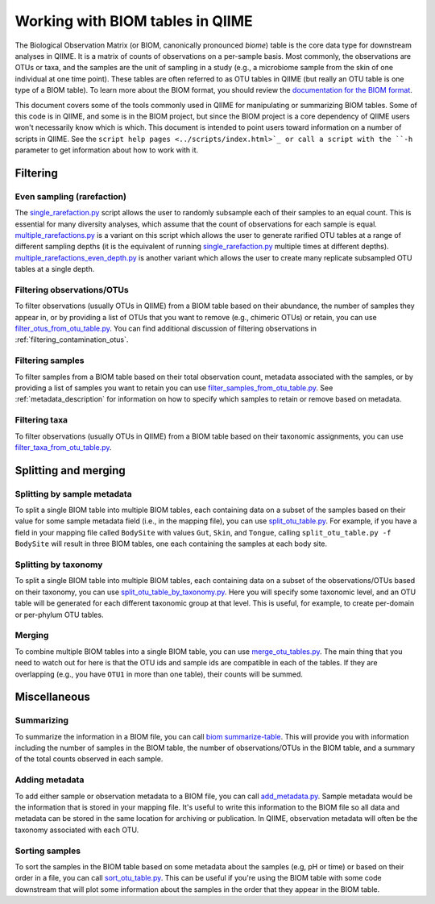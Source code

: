 .. _working_with_biom_tables:

=================================
Working with BIOM tables in QIIME
=================================

The Biological Observation Matrix (or BIOM, canonically pronounced *biome*) table is the core data type for downstream analyses in QIIME. It is a matrix of counts of observations on a per-sample basis. Most commonly, the observations are OTUs or taxa, and the samples are the unit of sampling in a study (e.g., a microbiome sample from the skin of one individual at one time point). These tables are often referred to as OTU tables in QIIME (but really an OTU table is one type of a BIOM table). To learn more about the BIOM format, you should review the `documentation for the BIOM format <http://biom-format.org/>`_. 

This document covers some of the tools commonly used in QIIME for manipulating or summarizing BIOM tables. Some of this code is in QIIME, and some is in the BIOM project, but since the BIOM project is a core dependency of QIIME users won't necessarily know which is which. This document is intended to point users toward information on a number of scripts in QIIME. See the ``script help pages <../scripts/index.html>`_ or call a script with the ``-h`` parameter to get information about how to work with it.

Filtering
=========

Even sampling (rarefaction)
---------------------------

The `single_rarefaction.py <../scripts/single_rarefaction.html>`_ script allows the user to randomly subsample each of their samples to an equal count. This is essential for many diversity analyses, which assume that the count of observations for each sample is equal. `multiple_rarefactions.py <../scripts/multiple_rarefactions.html>`_ is a variant on this script which allows the user to generate rarified OTU tables at a range of different sampling depths (it is the equivalent of running `single_rarefaction.py <../scripts/single_rarefaction.html>`_ multiple times at different depths). `multiple_rarefactions_even_depth.py <../scripts/multiple_rarefactions_even_depth.html>`_ is another variant which allows the user to create many replicate subsampled OTU tables at a single depth.

Filtering observations/OTUs
-----------------------------

To filter observations (usually OTUs in QIIME) from a BIOM table based on their abundance, the number of samples they appear in, or by providing a list of OTUs that you want to remove (e.g., chimeric OTUs) or retain, you can use `filter_otus_from_otu_table.py <../scripts/filter_otus_from_otu_table.html>`_. You can find additional discussion of filtering observations in :ref:`filtering_contamination_otus`.

Filtering samples
-----------------

To filter samples from a BIOM table based on their total observation count, metadata associated with the samples, or by providing a list of samples you want to retain you can use `filter_samples_from_otu_table.py <../scripts/filter_samples_from_otu_table.html>`_. See :ref:`metadata_description` for information on how to specify which samples to retain or remove based on metadata.

Filtering taxa
--------------

To filter observations (usually OTUs in QIIME) from a BIOM table based on their taxonomic assignments, you can use `filter_taxa_from_otu_table.py <../scripts/filter_taxa_from_otu_table.html>`_. 

Splitting and merging
=====================

Splitting by sample metadata
----------------------------

To split a single BIOM table into multiple BIOM tables, each containing data on a subset of the samples based on their value for some sample metadata field (i.e., in the mapping file), you can use `split_otu_table.py <../scripts/split_otu_table.html>`_. For example, if you have a field in your mapping file called ``BodySite`` with values ``Gut``, ``Skin``, and ``Tongue``, calling ``split_otu_table.py -f BodySite`` will result in three BIOM tables, one each containing the samples at each body site. 

Splitting by taxonomy
---------------------

To split a single BIOM table into multiple BIOM tables, each containing data on a subset of the observations/OTUs based on their taxonomy, you can use `split_otu_table_by_taxonomy.py <../scripts/split_otu_table_by_taxonomy.html>`_. Here you will specify some taxonomic level, and an OTU table will be generated for each different taxonomic group at that level. This is useful, for example, to create per-domain or per-phylum OTU tables.

Merging
-------

To combine multiple BIOM tables into a single BIOM table, you can use `merge_otu_tables.py <../scripts/merge_otu_tables.html>`_. The main thing that you need to watch out for here is that the OTU ids and sample ids are compatible in each of the tables. If they are overlapping (e.g., you have ``OTU1`` in more than one table), their counts will be summed.

Miscellaneous 
=============

Summarizing
-----------

To summarize the information in a BIOM file, you can call `biom summarize-table <http://biom-format.org/documentation/summarizing_biom_tables.html>`_. This will provide you with information including the number of samples in the BIOM table, the number of observations/OTUs in the BIOM table, and a summary of the total counts observed in each sample.

Adding metadata
---------------

To add either sample or observation metadata to a BIOM file, you can call `add_metadata.py <http://biom-format.org/documentation/adding_metadata.html>`_. Sample metadata would be the information that is stored in your mapping file. It's useful to write this information to the BIOM file so all data and metadata can be stored in the same location for archiving or publication. In QIIME, observation metadata will often be the taxonomy associated with each OTU. 

Sorting samples
---------------

To sort the samples in the BIOM table based on some metadata about the samples (e.g, pH or time) or based on their order in a file, you can call `sort_otu_table.py <../scripts/sort_otu_table.html>`_. This can be useful if you're using the BIOM table with some code downstream that will plot some information about the samples in the order that they appear in the BIOM table.

